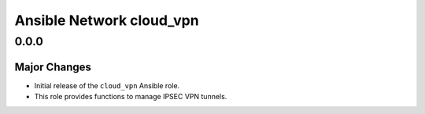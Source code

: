 =========================
Ansible Network cloud_vpn
=========================

.. _Ansible Network cloud_vpn_0.0.0:

0.0.0
=====

.. _Ansible Network cloud_vpn_0.0.0_Major Changes:

Major Changes
-------------

- Initial release of the ``cloud_vpn`` Ansible role.

- This role provides functions to manage IPSEC VPN tunnels.

